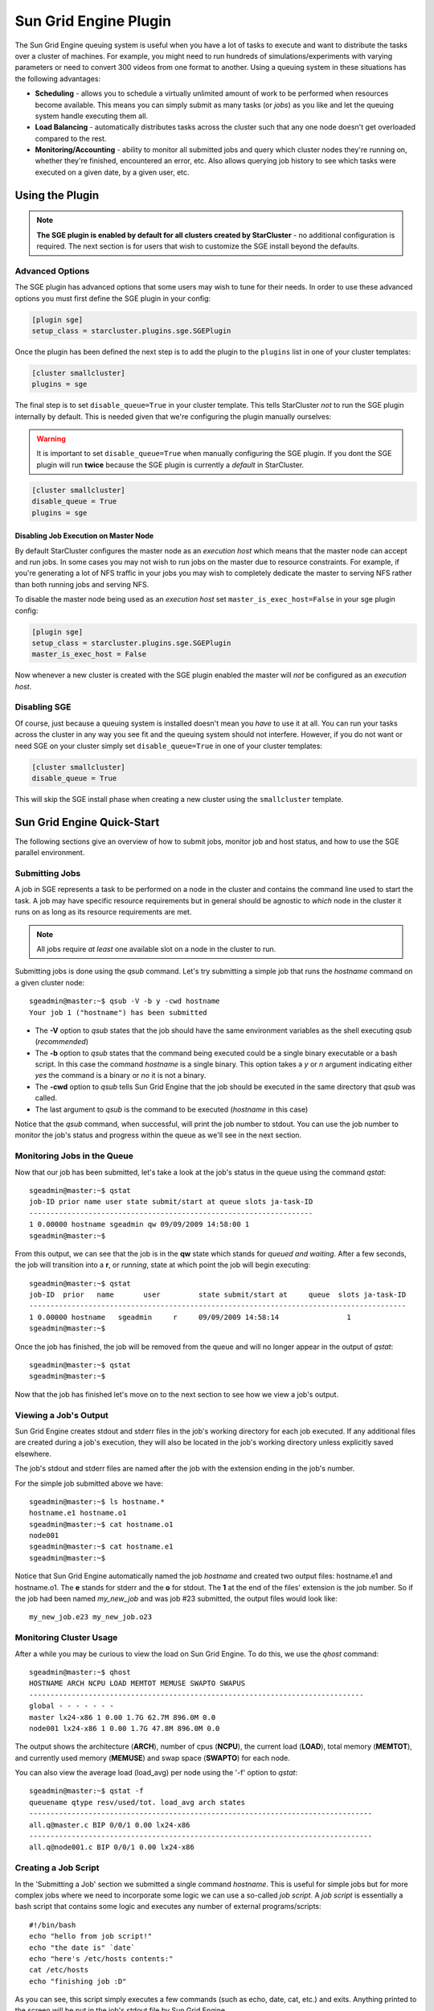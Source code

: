 ######################
Sun Grid Engine Plugin
######################
The Sun Grid Engine queuing system is useful when you have a lot of tasks to
execute and want to distribute the tasks over a cluster of machines. For
example, you might need to run hundreds of simulations/experiments with varying
parameters or need to convert 300 videos from one format to another. Using a
queuing system in these situations has the following advantages:

* **Scheduling** - allows you to schedule a virtually unlimited amount of work
  to be performed when resources become available. This means you can simply
  submit as many tasks (or *jobs*) as you like and let the queuing system
  handle executing them all.
* **Load Balancing** - automatically distributes tasks across the cluster such
  that any one node doesn't get overloaded compared to the rest.
* **Monitoring/Accounting** - ability to monitor all submitted jobs and query
  which cluster nodes they're running on, whether they're finished, encountered
  an error, etc. Also allows querying job history to see which tasks were
  executed on a given date, by a given user, etc.

****************
Using the Plugin
****************
.. note::

    **The SGE plugin is enabled by default for all clusters created by
    StarCluster** - no additional configuration is required. The next section
    is for users that wish to customize the SGE install beyond the defaults.

Advanced Options
================
The SGE plugin has advanced options that some users may wish to tune for their
needs. In order to use these advanced options you must first define the SGE
plugin in your config:

.. code-block:: ini

    [plugin sge]
    setup_class = starcluster.plugins.sge.SGEPlugin

Once the plugin has been defined the next step is to add the plugin to the
``plugins`` list in one of your cluster templates:

.. code-block:: ini

    [cluster smallcluster]
    plugins = sge

The final step is to set ``disable_queue=True`` in your cluster template. This
tells StarCluster *not* to run the SGE plugin internally by default. This is
needed given that we're configuring the plugin manually ourselves:

.. warning::

    It is important to set ``disable_queue=True`` when manually configuring the
    SGE plugin. If you dont the SGE plugin will run **twice** because the SGE
    plugin is currently a *default* in StarCluster.

.. code-block:: ini

    [cluster smallcluster]
    disable_queue = True
    plugins = sge

Disabling Job Execution on Master Node
--------------------------------------
By default StarCluster configures the master node as an `execution host` which
means that the master node can accept and run jobs. In some cases you may not
wish to run jobs on the master due to resource constraints. For example, if
you're generating a lot of NFS traffic in your jobs you may wish to completely
dedicate the master to serving NFS rather than both running jobs and serving NFS.

To disable the master node being used as an `execution host` set
``master_is_exec_host=False`` in your sge plugin config:

.. code-block:: ini

    [plugin sge]
    setup_class = starcluster.plugins.sge.SGEPlugin
    master_is_exec_host = False

Now whenever a new cluster is created with the SGE plugin enabled the master
will *not* be configured as an `execution host`.


Disabling SGE
=============
Of course, just because a queuing system is installed doesn't mean you *have*
to use it at all. You can run your tasks across the cluster in any way you see
fit and the queuing system should not interfere.  However, if you do not want
or need SGE on your cluster simply set ``disable_queue=True`` in one of your
cluster templates:

.. code-block:: ini

    [cluster smallcluster]
    disable_queue = True

This will skip the SGE install phase when creating a new cluster using the
``smallcluster`` template.

***************************
Sun Grid Engine Quick-Start
***************************
The following sections give an overview of how to submit jobs, monitor job and
host status, and how to use the SGE parallel environment.

Submitting Jobs
===============
A job in SGE represents a task to be performed on a node in the cluster and
contains the command line used to start the task. A job may have specific
resource requirements but in general should be agnostic to *which* node in the
cluster it runs on as long as its resource requirements are met.

.. note::
    All jobs require *at least* one available slot on a node in the cluster to
    run.

Submitting jobs is done using the *qsub* command. Let's try submitting a simple
job that runs the *hostname* command on a given cluster node::

    sgeadmin@master:~$ qsub -V -b y -cwd hostname
    Your job 1 ("hostname") has been submitted

* The **-V** option to *qsub* states that the job should have the same
  environment variables as the shell executing *qsub* (*recommended*)

* The **-b** option to *qsub* states that the command being executed could be a
  single binary executable or a bash script. In this case the command
  *hostname* is a single binary. This option takes a *y* or *n* argument
  indicating either *yes* the command is a binary or *no* it is not a binary.

* The **-cwd** option to *qsub* tells Sun Grid Engine that the job should be
  executed in the same directory that *qsub* was called.

* The last argument to *qsub* is the command to be executed (*hostname* in this
  case)

Notice that the *qsub* command, when successful, will print the job number to
stdout. You can use the job number to monitor the job's status and progress
within the queue as we'll see in the next section.

Monitoring Jobs in the Queue
============================
Now that our job has been submitted, let's take a look at the job's status in
the queue using the command *qstat*::

    sgeadmin@master:~$ qstat
    job-ID prior name user state submit/start at queue slots ja-task-ID
    -------------------------------------------------------------------
    1 0.00000 hostname sgeadmin qw 09/09/2009 14:58:00 1
    sgeadmin@master:~$

From this output, we can see that the job is in the **qw** state which stands
for *queued and waiting*. After a few seconds, the job will transition into a
**r**, or *running*, state at which point the job will begin executing::

    sgeadmin@master:~$ qstat
    job-ID  prior   name       user         state submit/start at     queue  slots ja-task-ID
    -----------------------------------------------------------------------------------------
    1 0.00000 hostname   sgeadmin     r     09/09/2009 14:58:14                1
    sgeadmin@master:~$

Once the job has finished, the job will be removed from the queue and will no
longer appear in the output of *qstat*::

    sgeadmin@master:~$ qstat
    sgeadmin@master:~$

Now that the job has finished let's move on to the next section to see how we
view a job's output.

Viewing a Job's Output
======================

Sun Grid Engine creates stdout and stderr files in the job's working directory
for each job executed. If any additional files are created during a job's
execution, they will also be located in the job's working directory unless
explicitly saved elsewhere.

The job's stdout and stderr files are named after the job with the extension
ending in the job's number.

For the simple job submitted above we have::

    sgeadmin@master:~$ ls hostname.*
    hostname.e1 hostname.o1
    sgeadmin@master:~$ cat hostname.o1
    node001
    sgeadmin@master:~$ cat hostname.e1
    sgeadmin@master:~$

Notice that Sun Grid Engine automatically named the job *hostname* and created
two output files: hostname.e1 and hostname.o1. The **e** stands for stderr and
the **o** for stdout. The **1** at the end of the files' extension is the job
number. So if the job had been named *my_new_job* and was job #23 submitted,
the output files would look like::

    my_new_job.e23 my_new_job.o23

Monitoring Cluster Usage
========================
After a while you may be curious to view the load on Sun Grid Engine. To do
this, we use the *qhost* command::

    sgeadmin@master:~$ qhost
    HOSTNAME ARCH NCPU LOAD MEMTOT MEMUSE SWAPTO SWAPUS
    -------------------------------------------------------------------------------
    global - - - - - - -
    master lx24-x86 1 0.00 1.7G 62.7M 896.0M 0.0
    node001 lx24-x86 1 0.00 1.7G 47.8M 896.0M 0.0

The output shows the architecture (**ARCH**), number of cpus (**NCPU**), the
current load (**LOAD**), total memory (**MEMTOT**), and currently used memory
(**MEMUSE**) and swap space (**SWAPTO**) for each node.

You can also view the average load (load_avg) per node using the '-f' option to
*qstat*::

    sgeadmin@master:~$ qstat -f
    queuename qtype resv/used/tot. load_avg arch states
    ---------------------------------------------------------------------------------
    all.q@master.c BIP 0/0/1 0.00 lx24-x86
    ---------------------------------------------------------------------------------
    all.q@node001.c BIP 0/0/1 0.00 lx24-x86

Creating a Job Script
=====================
In the 'Submitting a Job' section we submitted a single command *hostname*.
This is useful for simple jobs but for more complex jobs where we need to
incorporate some logic we can use a so-called *job script*. A *job script* is
essentially a bash script that contains some logic and executes any number of
external programs/scripts::

    #!/bin/bash
    echo "hello from job script!"
    echo "the date is" `date`
    echo "here's /etc/hosts contents:"
    cat /etc/hosts
    echo "finishing job :D"

As you can see, this script simply executes a few commands (such as echo, date,
cat, etc.) and exits. Anything printed to the screen will be put in the job's
stdout file by Sun Grid Engine.

Since this is just a bash script, you can put any form of logic necessary in
the job script (i.e. if statements, while loops, for loops, etc.) and you may
call any number of external programs needed to complete the job.

Let's see how you run this new job script. Save the script above to
/home/sgeadmin/jobscript.sh on your StarCluster and execute the following as
the sgeadmin user::

    sgeadmin@master:~$ qsub -V jobscript.sh
    Your job 6 ("jobscript.sh") has been submitted

Now that the job has been submitted, let's call *qstat* periodically until the
job has finished since this job should only take a second to run once it's
executed::

    sgeadmin@master:~$ qstat
    job-ID prior name user state submit/start at queue slots ja-task-ID
    -------------------------------------------------------------------
    6 0.00000 jobscript. sgeadmin qw 09/09/2009 16:18:43 1

    sgeadmin@master:~$ qstat
    job-ID prior name user state submit/start at queue slots ja-task-ID
    -------------------------------------------------------------------
    6 0.00000 jobscript. sgeadmin qw 09/09/2009 16:18:43 1

    sgeadmin@master:~$ qstat
    job-ID prior name user state submit/start at queue slots ja-task-ID
    -------------------------------------------------------------------
    6 0.00000 jobscript. sgeadmin qw 09/09/2009 16:18:43 1

    sgeadmin@master:~$ qstat
    job-ID prior name user state submit/start at queue slots ja-task-ID
    -------------------------------------------------------------------
    6 0.00000 jobscript. sgeadmin qw 09/09/2009 16:18:43 1

    sgeadmin@master:~$ qstat
    job-ID prior name user state submit/start at queue slots ja-task-ID
    -------------------------------------------------------------------
    6 0.55500 jobscript. sgeadmin r 09/09/2009 16:18:57 all.q@node001.c 1

    sgeadmin@master:~$ qstat
    sgeadmin@master:~$

Now that the job is finished, let's take a look at the output files::

    sgeadmin@master:~$ ls jobscript.sh*
    jobscript.sh jobscript.sh.e6 jobscript.sh.o6
    sgeadmin@master:~$ cat jobscript.sh.o6
    hello from job script!
    the date is Wed Sep 9 16:18:57 UTC 2009
    here's /etc/hosts contents:
    # Do not remove the following line or programs that require network functionality will fail
    127.0.0.1 localhost.localdomain localhost
    10.252.167.143 master
    10.252.165.173 node001
    finishing job :D
    sgeadmin@master:~$ cat jobscript.sh.e6
    sgeadmin@master:~$

We see from looking at the output that the stdout file contains the output of
the echo, date, and cat statements in the job script and that the stderr file
is blank meaning there were no errors during the job's execution. Had something
failed, such as a command not found error for example, these errors would have
appeared in the stderr file.

Deleting a Job from the Queue
=============================
What if a job is stuck in the queue, is taking too long to run, or was simply
started with incorrect parameters? You can delete a job from the queue using
the *qdel* command in Sun Grid Engine. Below we launch a simple 'sleep' job
that sleeps for 10 seconds so that we can kill it using *qdel*::

    sgeadmin@master:~$ qsub -b y -cwd sleep 10
    Your job 3 ("sleep") has been submitted
    sgeadmin@master:~$ qdel 3
    sgeadmin has registered the job 3 for deletion

After running *qdel* you'll notice the job is gone from the queue::

    sgeadmin@master:~$ qstat
    sgeadmin@master:~$

OpenMPI and Sun Grid Engine
===========================
.. note::
    OpenMPI must be compiled with SGE support (--with-sge) to make use of the
    tight-integration between OpenMPI and SGE as documented in this section.
    This is the case on all of StarCluster's public AMIs.

OpenMPI supports tight integration with Sun Grid Engine. This integration
allows Sun Grid Engine to handle assigning hosts to parallel jobs and to
properly account for parallel jobs.

OpenMPI Parallel Environment
----------------------------
StarCluster by default sets up a parallel environment, called "orte", that has
been configured for OpenMPI integration within SGE and has a number of *slots*
equal to the total number of processors in the cluster.  You can inspect the
SGE parallel environment by running::

    sgeadmin@ip-10-194-13-219:~$ qconf -sp orte
    pe_name            orte
    slots              16
    user_lists         NONE
    xuser_lists        NONE
    start_proc_args    /bin/true
    stop_proc_args     /bin/true
    allocation_rule    $round_robin
    control_slaves     TRUE
    job_is_first_task  FALSE
    urgency_slots      min
    accounting_summary FALSE

This is the default configuration for a two-node, c1.xlarge cluster (16 virtual
cores).

Round Robin vs Fill Up Modes
----------------------------
Notice the *allocation_rule* setting in the output of the *qconf* command in
the previous section. This defines how to assign *slots* to a job. By default
StarCluster configures *round_robin* allocation.  This means that if a job
requests 8 *slots* for example, it will go to the first machine, grab a single
slot if available, move to the next machine and grab a single slot if
available, and so on wrapping around the cluster again if necessary to allocate
8 *slots* to the job.

You can also configure the parallel environment to try and localize *slots* as
much as possible using the *fill_up* allocation rule. With this rule, if a user
requests 8 *slots* and a single machine has 8 *slots* available, that job will
run entirely on one machine. If 5 *slots* are available on one host and 3 on
another, it will take all 5 on that host, and all 3 on the other host. In other
words, this rule will greedily take all *slots* on a given node until the slot
requirement for the job is met.

You can switch between *round_robin* and *fill_up* modes using the following
command::

    $ qconf -mp orte

This will open up vi (or any editor defined in *EDITOR* env variable) and let
you edit the parallel environment settings. To change from *round_robin* to
*fill_up* in the above example, change the *allocation_rule* line from::

    allocation_rule    $round_robin

to::

    allocation_rule    $fill_up

After making the change and saving the file you can verify your settings using::

    sgeadmin@ip-10-194-13-219:~$ qconf -sp orte
    pe_name            orte
    slots              16
    user_lists         NONE
    xuser_lists        NONE
    start_proc_args    /bin/true
    stop_proc_args     /bin/true
    allocation_rule    $fill_up
    control_slaves     TRUE
    job_is_first_task  FALSE
    urgency_slots      min
    accounting_summary FALSE

Submitting OpenMPI Jobs using a Parallel Environment
----------------------------------------------------
The general workflow for running MPI code is:

1. Compile the code using mpicc, mpicxx, mpif77, mpif90, etc.
2. Copy the resulting executable to the same path on all nodes or to an
   NFS-shared location on the master node

.. note::
    It is important that the path to the executable is *identical* on all nodes
    for mpirun to correctly launch your parallel code. The easiest approach is
    to copy the executable somewhere under /home on the master node since /home
    is NFS-shared across all nodes in the cluster.

3. Run the code on *X* number of machines using::

    $ mpirun -np X -hostfile myhostfile ./mpi-executable arg1 arg2 [...]

where the hostfile looks something like::

    $ cat /path/to/hostfile
    master  slots=2
    node001 slots=2
    node002 slots=2
    node003 slots=2

However, when using an SGE parallel environment with OpenMPI **you no longer
have to specify the -np, -hostfile, -host, etc. options to mpirun**. This is
because SGE will *automatically* assign hosts and processors to be used by
OpenMPI for your job. You also do not need to pass the --byslot and --bynode
options to mpirun given that these mechanisms are now handled by the *fill_up*
and *round_robin* modes specified in the SGE parallel environment.

Instead of using the above formulation create a simple job script that contains
a very simplified mpirun call::

    $ cat myjobscript.sh
    mpirun /path/to/mpi-executable arg1 arg2 [...]

Then submit the job using the *qsub* command and the *orte* parallel
environment automatically configured for you by StarCluster::

    $ qsub -pe orte 24 ./myjobscript.sh

The **-pe** option species which parallel environment to use and how many
*slots* to request. The above example requests 24 *slots* (or processors) using
the *orte* parallel environment. The parallel environment automatically takes
care of distributing the MPI job amongst the SGE nodes using the
*allocation_rule* defined in the environment's settings.

You can also do this without a job script like so::

    $ cd /path/to/executable
    $ qsub -b y -cwd -pe orte 24 mpirun ./mpi-executable arg1 arg2 [...]

